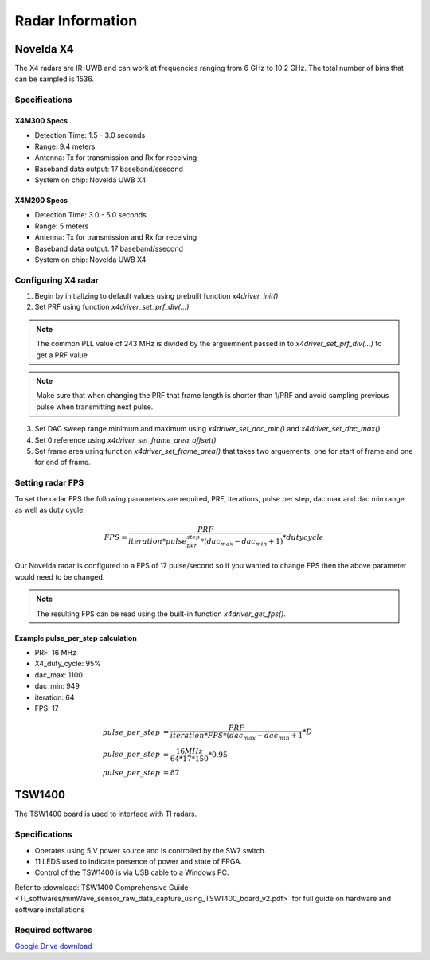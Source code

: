 Radar Information
*****************
Novelda X4
==========
The X4 radars are IR-UWB and can work at frequencies ranging from 6 GHz to 10.2 GHz. The total number of bins that can be sampled is 1536.

Specifications
--------------
X4M300 Specs
++++++++++++
- Detection Time: 1.5 - 3.0 seconds
- Range: 9.4 meters
- Antenna: Tx for transmission and Rx for receiving
- Baseband data output: 17 baseband/ssecond
- System on chip: Novelda UWB X4

X4M200 Specs
++++++++++++
- Detection Time: 3.0  - 5.0 seconds
- Range: 5 meters
- Antenna: Tx for transmission and Rx for receiving
- Baseband data output: 17 baseband/ssecond
- System on chip: Novelda UWB X4

Configuring X4 radar
--------------------
1. Begin by initializing to default values using prebuilt function *x4driver_init()*
2. Set PRF using function *x4driver_set_prf_div(...)*
   
.. note:: The common PLL value of 243 MHz is divided by the arguemnent passed in to *x4driver_set_prf_div(...)* to get a PRF value

.. note:: Make sure that when changing the PRF that frame length is shorter than 1/PRF and avoid sampling previous pulse when transmitting next pulse.

3. Set DAC sweep range minimum and maximum using *x4driver_set_dac_min()* and *x4driver_set_dac_max()*
4. Set 0 reference using *x4driver_set_frame_area_offset()*
5. Set frame area using function *x4driver_set_frame_area()* that takes two arguements, one for start of frame and one for end of frame.

Setting radar FPS
-----------------
To set the radar FPS the following parameters are required, PRF, iterations, pulse per step, dac max and dac min range as well as duty cycle.

.. math::
   
    FPS = \frac{PRF}{iteration*pulse_per_step*(dac_max-dac_min+1)} * duty cycle

Our Novelda radar is configured to a FPS of 17 pulse/second so if you wanted to change FPS then the above parameter would need to be changed. 

.. note:: The resulting FPS can be read using the built-in function *x4driver_get_fps()*.

Example pulse_per_step calculation
++++++++++++++++++++++++++++++++++
- PRF: 16 MHz
- X4_duty_cycle: 95%
- dac_max: 1100
- dac_min: 949
- iteration: 64
- FPS: 17
 
.. math::
   
   pulse\_per\_step &= \frac{PRF}{iteration*FPS*(dac_max-dac_min+1} * D \\
   pulse\_per\_step  &= \frac{16 MHz}{64*17*150} * 0.95 \\
   pulse\_per\_step  &= 87 

TSW1400
=======
The TSW1400 board is used to interface with TI radars.

Specifications
--------------
- Operates using 5 V power source and is controlled by the SW7 switch.
- 11 LEDS used to indicate presence of power and state of FPGA.
- Control of the TSW1400 is via USB cable to a Windows PC.

Refer to :download:`TSW1400 Comprehensive Guide <TI_softwares/mmWave_sensor_raw_data_capture_using_TSW1400_board_v2.pdf>` for full guide on hardware and software installations

Required softwares
------------------
`Google Drive download <https://drive.google.com/file/d/1yzbdIZaviq5P__zpNsy_TmBAXUXaU7Hg/view?usp=sharing>`_

